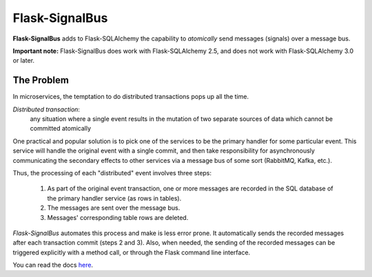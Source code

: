 Flask-SignalBus
===============

**Flask-SignalBus** adds to Flask-SQLAlchemy the capability to
*atomically* send messages (signals) over a message bus.

**Important note:** Flask-SignalBus does work with Flask-SQLAlchemy
2.5, and does not work with Flask-SQLAlchemy 3.0 or later.

The Problem
```````````

In microservices, the temptation to do distributed transactions pops
up all the time.

*Distributed transaction*:
  any situation where a single event results in the mutation of two
  separate sources of data which cannot be committed atomically

One practical and popular solution is to pick one of the services to
be the primary handler for some particular event. This service will
handle the original event with a single commit, and then take
responsibility for asynchronously communicating the secondary effects
to other services via a message bus of some sort (RabbitMQ, Kafka,
etc.).

Thus, the processing of each "distributed" event involves three steps:

  1. As part of the original event transaction, one or more messages
     are recorded in the SQL database of the primary handler service
     (as rows in tables).

  2. The messages are sent over the message bus.

  3. Messages' corresponding table rows are deleted.

*Flask-SignalBus* automates this process and make is less error prone.
It automatically sends the recorded messages after each transaction
commit (steps 2 and 3). Also, when needed, the sending of the recorded
messages can be triggered explicitly with a method call, or through
the Flask command line interface.

You can read the docs `here`_.


.. _here: https://flask-signalbus.readthedocs.io/en/latest/
